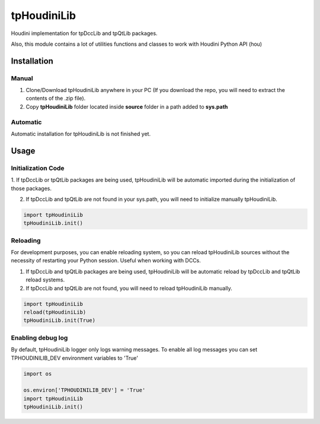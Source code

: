 tpHoudiniLib
============================================================

.. image:: https://img.shields.io/github/license/tpoveda/tpHoudiniLib.svg
    :target: https://github.com/tpoveda/tpPyUtils/blob/master/LICENSE


Houdini implementation for tpDccLib and tpQtLib packages.

Also, this module contains a lot of utilities functions and classes to work with Houdini Python API (hou)

Installation
-------------------
Manual
~~~~~~~~~~~~~~~~~~~~~~
1. Clone/Download tpHoudiniLib anywhere in your PC (If you download the repo, you will need to extract the contents of the .zip file).
2. Copy **tpHoudiniLib** folder located inside **source** folder in a path added to **sys.path**

Automatic
~~~~~~~~~~~~~~~~~~~~~~
Automatic installation for tpHoudiniLib is not finished yet.

Usage
-------------------
Initialization Code
~~~~~~~~~~~~~~~~~~~~~~
1. If tpDccLib or tpQtLib packages are being used, tpHoudiniLib will be automatic imported during the initialization
of those packages.

2. If tpDccLib and tpQtLib are not found in your sys.path, you will need to initialize manually tpHoudiniLib.

.. code-block:: python

    import tpHoudiniLib
    tpHoudiniLib.init()

Reloading
~~~~~~~~~~~~~~~~~~~~~~
For development purposes, you can enable reloading system, so 
you can reload tpHoudiniLib sources without the necessity of restarting
your Python session. Useful when working with DCCs.

1. If tpDccLib and tpQtLib packages are being used, tpHoudiniLib will be automatic reload by tpDccLib and tpQtLib reload systems.
2. If tpDccLib and tpQtLib are not found, you will need to reload tpHoudiniLib manually.

.. code-block:: python

    import tpHoudiniLib
    reload(tpHoudiniLib)
    tpHoudiniLib.init(True)


Enabling debug log
~~~~~~~~~~~~~~~~~~~~~~
By default, tpHoudiniLib logger only logs warning messages. To enable all log messages
you can set TPHOUDINILIB_DEV environment variables to 'True'

.. code-block:: python

    import os
    
    os.environ['TPHOUDINILIB_DEV'] = 'True'
    import tpHoudiniLib
    tpHoudiniLib.init()
